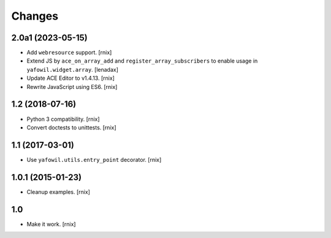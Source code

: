 Changes
=======

2.0a1 (2023-05-15)
------------------

- Add ``webresource`` support.
  [rnix]

- Extend JS by ``ace_on_array_add`` and ``register_array_subscribers``
  to enable usage in ``yafowil.widget.array``.
  [lenadax]

- Update ACE Editor to v1.4.13.
  [rnix]

- Rewrite JavaScript using ES6.
  [rnix]


1.2 (2018-07-16)
----------------

- Python 3 compatibility.
  [rnix]

- Convert doctests to unittests.
  [rnix]


1.1 (2017-03-01)
----------------

- Use ``yafowil.utils.entry_point`` decorator.
  [rnix]


1.0.1 (2015-01-23)
------------------

- Cleanup examples.
  [rnix]

1.0
---

- Make it work.
  [rnix]
